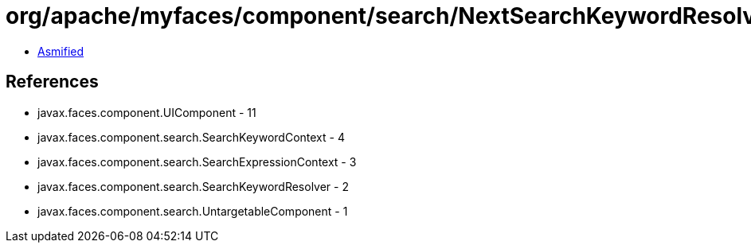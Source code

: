 = org/apache/myfaces/component/search/NextSearchKeywordResolver.class

 - link:NextSearchKeywordResolver-asmified.java[Asmified]

== References

 - javax.faces.component.UIComponent - 11
 - javax.faces.component.search.SearchKeywordContext - 4
 - javax.faces.component.search.SearchExpressionContext - 3
 - javax.faces.component.search.SearchKeywordResolver - 2
 - javax.faces.component.search.UntargetableComponent - 1
